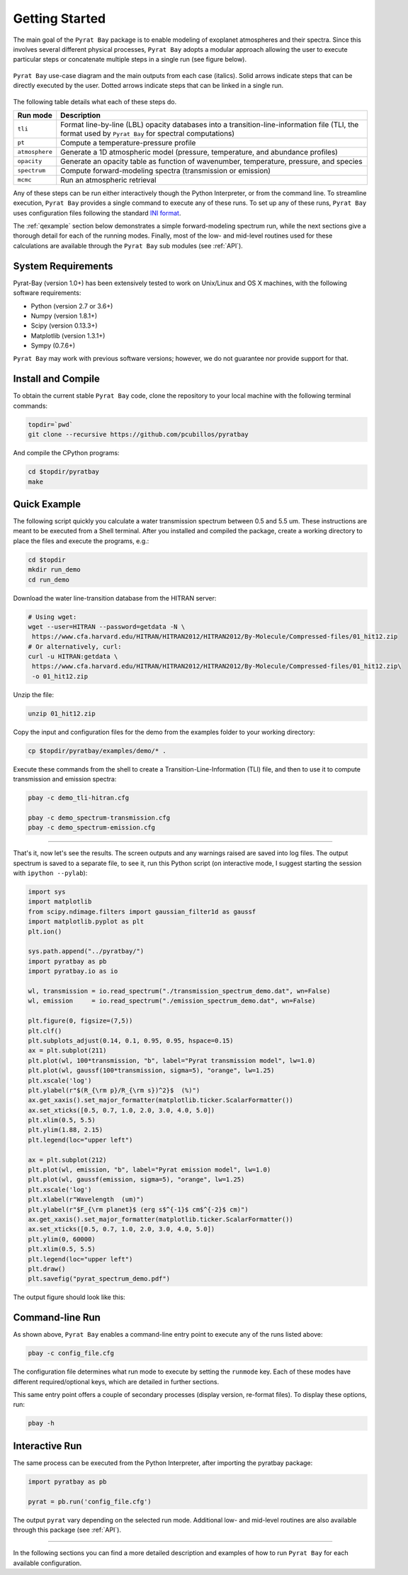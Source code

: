 .. _getstarted:

Getting Started
===============

The main goal of the ``Pyrat Bay`` package is to enable modeling of
exoplanet atmospheres and their spectra.  Since this involves several
different physical processes, ``Pyrat Bay`` adopts a modular approach
allowing the user to execute particular steps or
concatenate multiple steps in a single run (see figure below).

.. figure:: ./figures/pyrat_user_case.png
   :width: 60%
   :align: center

   ``Pyrat Bay`` use-case diagram and the main outputs from each case
   (italics).  Solid arrows indicate steps that can be directly
   executed by the user. Dotted arrows indicate steps that can be
   linked in a single run.

The following table details what each of these steps do.

+----------------+------------------------------------------------------------+
|  Run mode      | Description                                                |
+================+============================================================+
| ``tli``        | Format line-by-line (LBL) opacity databases into a         |
|                | transition-line-information file (TLI, the format used by  |
|                | ``Pyrat Bay`` for spectral computations)                   |
+----------------+------------------------------------------------------------+
| ``pt``         | Compute a temperature-pressure profile                     |
+----------------+------------------------------------------------------------+
| ``atmosphere`` | Generate a 1D atmospheric model (pressure, temperature,    |
|                | and abundance profiles)                                    |
+----------------+------------------------------------------------------------+
| ``opacity``    | Generate an opacity table as function of wavenumber,       |
|                | temperature, pressure, and species                         |
+----------------+------------------------------------------------------------+
| ``spectrum``   | Compute forward-modeling spectra (transmission or          |
|                | emission)                                                  |
+----------------+------------------------------------------------------------+
| ``mcmc``       | Run an atmospheric retrieval                               |
+----------------+------------------------------------------------------------+

Any of these steps can be run either interactively though the Python
Interpreter, or from the command line.  To streamline execution,
``Pyrat Bay`` provides a single command to execute any of these runs.
To set up any of these runs, ``Pyrat Bay`` uses configuration files
following the standard `INI format
<https://docs.python.org/3.6/library/configparser.html#supported-ini-file-structure>`_.

The :ref:`qexample` section below demonstrates a simple
forward-modeling spectrum run, while the next sections give a thorough
detail for each of the running modes.  Finally, most of the low- and
mid-level routines used for these calculations are available
through the ``Pyrat Bay`` sub modules (see :ref:`API`).

.. The ``pyrat`` package is the main package that provides the
   radiative-transfer code that computes an emission or transmission
   spectrum for a given atmospheric model.  The ``lineread`` package
   formats online-available line-by-line opacity databases, used later
   by ``pyrat``.  The ``pbay`` package provides the retrieval
   framework (using a Markov-chain Monte Carlo algorithm, MCMC) to
   model and constrain exoplanet atmospheres.

.. Additional packages provide specific function to read stellar
   spectra (``starspec``); generate, read, and write 1D atmospheric
   models (``atmosphere``), provide universal and astrophysical constants
   (``constants``), plotting (``plots``) and additional tools
   (``tools``).


System Requirements
-------------------

Pyrat-Bay (version 1.0+) has been extensively tested to work on
Unix/Linux and OS X machines, with the following software
requirements:

* Python (version 2.7 or 3.6+)
* Numpy (version 1.8.1+)
* Scipy (version 0.13.3+)
* Matplotlib (version 1.3.1+)
* Sympy (0.7.6+)

``Pyrat Bay`` may work with previous software versions; however, we do
not guarantee nor provide support for that.

.. _install:

Install and Compile
-------------------

To obtain the current stable ``Pyrat Bay`` code, clone the repository
to your local machine with the following terminal commands:

.. code-block:: shell

  topdir=`pwd`
  git clone --recursive https://github.com/pcubillos/pyratbay

And compile the CPython programs:

.. code-block:: shell

  cd $topdir/pyratbay
  make

.. To remove the program binaries, execute (from the respective directories):
   code-block:: shell
   make clean

.. _qexample:

Quick Example
-------------

The following script quickly you calculate a water transmission
spectrum between 0.5 and 5.5 um.  These instructions are meant to be
executed from a Shell terminal.  After you installed and compiled the
package, create a working directory to place the files and execute the
programs, e.g.:

.. code-block:: shell

   cd $topdir
   mkdir run_demo
   cd run_demo

Download the water line-transition database from the HITRAN server:

.. code-block:: shell

   # Using wget:
   wget --user=HITRAN --password=getdata -N \
    https://www.cfa.harvard.edu/HITRAN/HITRAN2012/HITRAN2012/By-Molecule/Compressed-files/01_hit12.zip
   # Or alternatively, curl:
   curl -u HITRAN:getdata \
    https://www.cfa.harvard.edu/HITRAN/HITRAN2012/HITRAN2012/By-Molecule/Compressed-files/01_hit12.zip\
    -o 01_hit12.zip

Unzip the file:

.. code-block:: shell

   unzip 01_hit12.zip


Copy the input and configuration files for the demo from the examples
folder to your working directory:

.. code-block:: shell

   cp $topdir/pyratbay/examples/demo/* .

Execute these commands from the shell to create a
Transition-Line-Information (TLI) file, and then to use it to compute
transmission and emission spectra:

.. code-block:: shell

   pbay -c demo_tli-hitran.cfg

   pbay -c demo_spectrum-transmission.cfg
   pbay -c demo_spectrum-emission.cfg

.. Outputs
   ^^^^^^^

------------------------------------------------------------------------

That's it, now let's see the results.  The screen outputs and any
warnings raised are saved into log files.  The output spectrum is
saved to a separate file, to see it, run this Python script (on
interactive mode, I suggest starting the session with ``ipython
--pylab``):

.. code-block:: python

  import sys
  import matplotlib
  from scipy.ndimage.filters import gaussian_filter1d as gaussf
  import matplotlib.pyplot as plt
  plt.ion()

  sys.path.append("../pyratbay/")
  import pyratbay as pb
  import pyratbay.io as io

  wl, transmission = io.read_spectrum("./transmission_spectrum_demo.dat", wn=False)
  wl, emission     = io.read_spectrum("./emission_spectrum_demo.dat", wn=False)

  plt.figure(0, figsize=(7,5))
  plt.clf()
  plt.subplots_adjust(0.14, 0.1, 0.95, 0.95, hspace=0.15)
  ax = plt.subplot(211)
  plt.plot(wl, 100*transmission, "b", label="Pyrat transmission model", lw=1.0)
  plt.plot(wl, gaussf(100*transmission, sigma=5), "orange", lw=1.25)
  plt.xscale('log')
  plt.ylabel(r"$(R_{\rm p}/R_{\rm s})^2}$  (%)")
  ax.get_xaxis().set_major_formatter(matplotlib.ticker.ScalarFormatter())
  ax.set_xticks([0.5, 0.7, 1.0, 2.0, 3.0, 4.0, 5.0])
  plt.xlim(0.5, 5.5)
  plt.ylim(1.88, 2.15)
  plt.legend(loc="upper left")

  ax = plt.subplot(212)
  plt.plot(wl, emission, "b", label="Pyrat emission model", lw=1.0)
  plt.plot(wl, gaussf(emission, sigma=5), "orange", lw=1.25)
  plt.xscale('log')
  plt.xlabel(r"Wavelength  (um)")
  plt.ylabel(r"$F_{\rm planet}$ (erg s$^{-1}$ cm$^{-2}$ cm)")
  ax.get_xaxis().set_major_formatter(matplotlib.ticker.ScalarFormatter())
  ax.set_xticks([0.5, 0.7, 1.0, 2.0, 3.0, 4.0, 5.0])
  plt.ylim(0, 60000)
  plt.xlim(0.5, 5.5)
  plt.legend(loc="upper left")
  plt.draw()
  plt.savefig("pyrat_spectrum_demo.pdf")

The output figure should look like this:

.. image:: ./figures/pyrat_spectrum_demo.png
   :width: 70%
   :align: center


Command-line Run
----------------

As shown above, ``Pyrat Bay`` enables a command-line entry point to
execute any of the runs listed above:

.. code-block:: shell

    pbay -c config_file.cfg

The configuration file determines what run mode to execute by setting
the ``runmode`` key.  Each of these modes have different
required/optional keys, which are detailed in further sections.

This same entry point offers a couple of secondary processes (display
version, re-format files). To display these options, run:

.. code-block:: shell

    pbay -h


Interactive Run
---------------

The same process can be executed from the Python Interpreter, after
importing the pyratbay package:

.. code-block:: python

    import pyratbay as pb

    pyrat = pb.run('config_file.cfg')

The output ``pyrat`` vary depending on the selected run mode.
Additional low- and mid-level routines are also available through this
package (see :ref:`API`).

------------------------------------------------------------------------

In the following sections you can find a more detailed description and
examples of how to run ``Pyrat Bay`` for each available configuration.
